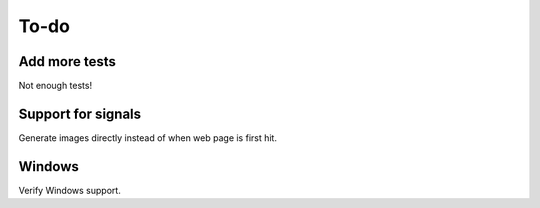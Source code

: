 To-do
=====

Add more tests
--------------

Not enough tests!

Support for signals
-------------------
Generate images directly instead of when web page is first hit.

Windows
-------

Verify Windows support.
